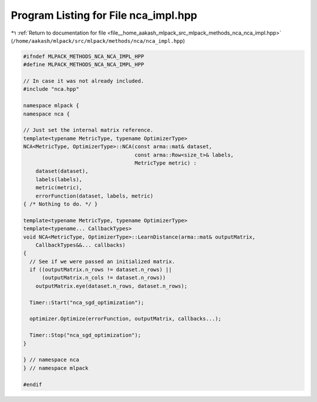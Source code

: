 
.. _program_listing_file__home_aakash_mlpack_src_mlpack_methods_nca_nca_impl.hpp:

Program Listing for File nca_impl.hpp
=====================================

|exhale_lsh| :ref:`Return to documentation for file <file__home_aakash_mlpack_src_mlpack_methods_nca_nca_impl.hpp>` (``/home/aakash/mlpack/src/mlpack/methods/nca/nca_impl.hpp``)

.. |exhale_lsh| unicode:: U+021B0 .. UPWARDS ARROW WITH TIP LEFTWARDS

.. code-block:: cpp

   
   #ifndef MLPACK_METHODS_NCA_NCA_IMPL_HPP
   #define MLPACK_METHODS_NCA_NCA_IMPL_HPP
   
   // In case it was not already included.
   #include "nca.hpp"
   
   namespace mlpack {
   namespace nca {
   
   // Just set the internal matrix reference.
   template<typename MetricType, typename OptimizerType>
   NCA<MetricType, OptimizerType>::NCA(const arma::mat& dataset,
                                       const arma::Row<size_t>& labels,
                                       MetricType metric) :
       dataset(dataset),
       labels(labels),
       metric(metric),
       errorFunction(dataset, labels, metric)
   { /* Nothing to do. */ }
   
   template<typename MetricType, typename OptimizerType>
   template<typename... CallbackTypes>
   void NCA<MetricType, OptimizerType>::LearnDistance(arma::mat& outputMatrix,
       CallbackTypes&&... callbacks)
   {
     // See if we were passed an initialized matrix.
     if ((outputMatrix.n_rows != dataset.n_rows) ||
         (outputMatrix.n_cols != dataset.n_rows))
       outputMatrix.eye(dataset.n_rows, dataset.n_rows);
   
     Timer::Start("nca_sgd_optimization");
   
     optimizer.Optimize(errorFunction, outputMatrix, callbacks...);
   
     Timer::Stop("nca_sgd_optimization");
   }
   
   } // namespace nca
   } // namespace mlpack
   
   #endif

